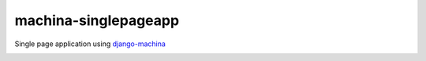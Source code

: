 machina-singlepageapp
#####################

Single page application using django-machina_

.. image:: https://raw.githubusercontent.com/ellmetha/machina-singlepageapp/master/_static/preview.png

.. _django-machina: https://github.com/ellmetha/django-machina
